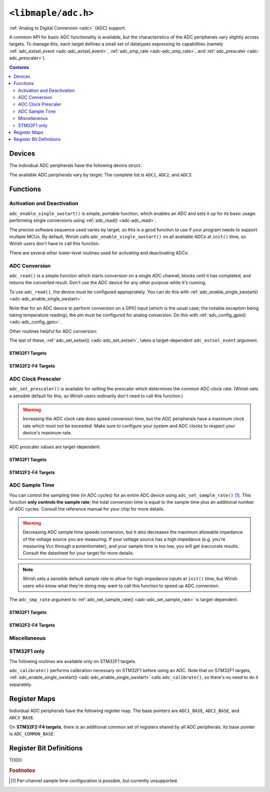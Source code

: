.. highlight:: c
.. _libmaple-adc:

``<libmaple/adc.h>``
====================

:ref:`Analog to Digital Conversion <adc>` (ADC) support.

A common API for basic ADC functionality is available, but the
characteristics of the ADC peripherals vary slightly across
targets. To manage this, each target defines a small set of datatypes
expressing its capabilities (namely :ref:`adc_extsel_event
<adc-adc_extsel_event>`, :ref:`adc_smp_rate <adc-adc_smp_rate>`, and
:ref:`adc_prescaler <adc-adc_prescaler>`).

.. contents:: Contents
   :local:
   :depth: 2

Devices
-------

The individual ADC peripherals have the following device struct.

.. doxygenstruct:: adc_dev

The available ADC peripherals vary by target. The complete list is
``ADC1``, ``ADC2``, and ``ADC3``.

.. doxygenvariable:: ADC1
.. doxygenvariable:: ADC2
.. doxygenvariable:: ADC3

Functions
---------

Activation and Deactivation
~~~~~~~~~~~~~~~~~~~~~~~~~~~

``adc_enable_single_swstart()`` is simple, portable function, which
enables an ADC and sets it up for its basic usage: performing single
conversions using :ref:`adc_read() <adc-adc_read>`.

.. _adc-adc_enable_single_swstart:
.. doxygenfunction:: adc_enable_single_swstart

The precise software sequence used varies by target, so this is a good
function to use if your program needs to support multiple MCUs. By
default, Wirish calls ``adc_enable_single_swstart()`` on all available
ADCs at ``init()`` time, so Wirish users don't have to call this
function.

There are several other lower-level routines used for activating and
deactivating ADCs:

.. _adc-adc_init:
.. doxygenfunction:: adc_init
.. _adc-adc_enable:
.. doxygenfunction:: adc_enable
.. _adc-adc_disable:
.. doxygenfunction:: adc_disable
.. _adc-adc_disable_all:
.. doxygenfunction:: adc_disable_all

ADC Conversion
~~~~~~~~~~~~~~

``adc_read()`` is a simple function which starts conversion on a
single ADC channel, blocks until it has completed, and returns the
converted result. Don't use the ADC device for any other purpose while
it's running.

.. _adc-adc_read:
.. doxygenfunction:: adc_read

To use ``adc_read()``, the device must be configured appropriately.
You can do this with :ref:`adc_enable_single_swstart()
<adc-adc_enable_single_swstart>`.

Note that for an ADC device to perform conversion on a GPIO input
(which is the usual case; the notable exception being taking
temperature reading), the pin must be configured for analog
conversion. Do this with :ref:`adc_config_gpio()
<adc-adc_config_gpio>`.

Other routines helpful for ADC conversion:

.. _adc-adc_set_reg_seqlen:
.. doxygenfunction:: adc_set_reg_seqlen
.. _adc-adc_set_extsel:
.. doxygenfunction:: adc_set_extsel

.. _adc-adc_extsel_event:

The last of these, :ref:`adc_set_extsel() <adc-adc_set_extsel>`, takes
a target-dependent ``adc_extsel_event`` argument.

STM32F1 Targets
+++++++++++++++

.. doxygenenum:: stm32f1::adc_extsel_event

STM32F2-F4 Targets
++++++++++++++++++

.. doxygenenum:: stm32f2_f4::adc_extsel_event

ADC Clock Prescaler
~~~~~~~~~~~~~~~~~~~

``adc_set_prescaler()`` is available for setting the prescaler which
determines the common ADC clock rate. (Wirish sets a sensible default
for this, so Wirish users ordinarily don't need to call this
function.)

.. warning:: Increasing the ADC clock rate does speed conversion time,
   but the ADC peripherals have a maximum clock rate which must not be
   exceeded. Make sure to configure your system and ADC clocks to
   respect your device's maximum rate.

.. _adc_adc_set_prescaler:
.. doxygenfunction:: adc_set_prescaler

.. _adc-adc_prescaler:

ADC prescaler values are target-dependent.

STM32F1 Targets
+++++++++++++++

.. doxygenenum:: stm32f1::adc_prescaler

STM32F2-F4 Targets
++++++++++++++++++

.. doxygenenum:: stm32f2_f4::adc_prescaler

.. _adc-adc_set_sample_rate:

ADC Sample Time
~~~~~~~~~~~~~~~

You can control the sampling time (in ADC cycles) for an entire ADC
device using ``adc_set_sample_rate()`` [#fchansamp]_.  This function
**only controls the sample rate**; the total conversion time is equal
to the sample time plus an additional number of ADC cycles. Consult
the reference manual for your chip for more details.

.. warning:: Decreasing ADC sample time speeds conversion, but it also
   decreases the maximum allowable impedance of the voltage source you
   are measuring. If your voltage source has a high impedance
   (e.g. you're measuring Vcc through a potentiometer), and your
   sample time is too low, you will get inaccurate results. Consult
   the datasheet for your target for more details.

.. note:: Wirish sets a sensible default sample rate to allow for
   high-impedance inputs at ``init()`` time, but Wirish users who know
   what they're doing may want to call this function to speed up ADC
   conversion.

.. doxygenfunction:: adc_set_sample_rate

.. _adc-adc_smp_rate:

The ``adc_smp_rate`` argument to :ref:`adc_set_sample_rate()
<adc-adc_set_sample_rate>` is target-dependent.

STM32F1 Targets
+++++++++++++++

.. doxygenenum:: stm32f1::adc_smp_rate

STM32F2-F4 Targets
++++++++++++++++++

.. doxygenenum:: stm32f2_f4::adc_smp_rate

Miscellaneous
~~~~~~~~~~~~~

.. FIXME [0.0.13] why don't adc_config_gpio()'s docs show up?

.. _adc-adc_foreach:
.. doxygenfunction:: adc_foreach

.. _adc-adc_config_gpio:
.. doxygenfunction:: adc_config_gpio

STM32F1 only
~~~~~~~~~~~~

The following routines are available only on STM32F1 targets.

.. _adc-adc_set_exttrig:
.. doxygenfunction:: adc_set_exttrig

``adc_calibrate()`` performs calibration necessary on STM32F1 before
using an ADC.  Note that on STM32F1 targets,
:ref:`adc_enable_single_swstart() <adc-adc_enable_single_swstart>`
calls ``adc_calibrate()``, so there's no need to do it separately.

.. _adc-adc_calibrate:
.. doxygenfunction:: adc_calibrate

Register Maps
-------------

Individual ADC peripherals have the following register map. The base
pointers are ``ADC1_BASE``, ``ADC2_BASE``, and ``ADC3_BASE``.

.. _adc-adc_reg_map:
.. doxygenstruct:: adc_reg_map

On **STM32F2-F4 targets**, there is an additional common set of registers
shared by all ADC peripherals. Its base pointer is
``ADC_COMMON_BASE``.

.. _adc-adc_common_reg_map:
.. doxygenstruct:: stm32f2_f4::adc_common_reg_map

Register Bit Definitions
------------------------

.. TODO [0.0.13]

TODO

.. rubric:: Footnotes

.. [#fchansamp] Per-channel sample time configuration is possible,
   but currently unsupported.
